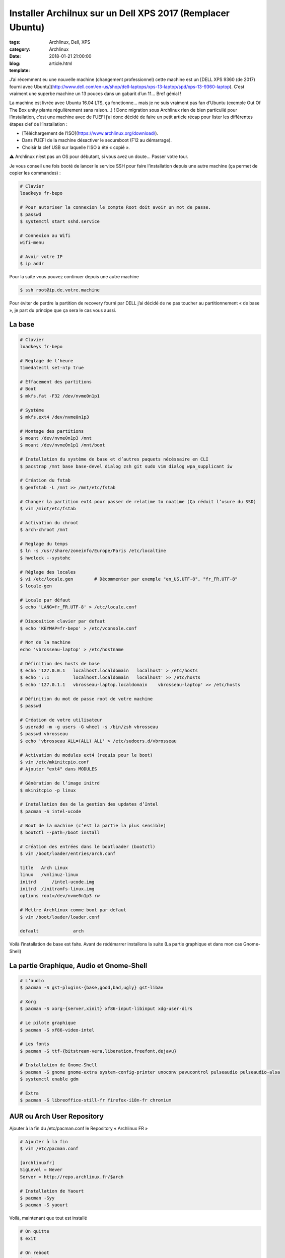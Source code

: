 Installer Archilnux sur un Dell XPS 2017 (Remplacer Ubuntu)
###########################################################

:tags: Archlinux, Dell, XPS
:category: Archlinux
:date: 2018-01-21 21:00:00
:blog:
:template: article.html

J’ai récemment eu une nouvelle machine (changement professionnel) cette machine est un [DELL XPS 9360 (de 2017) fourni avec Ubuntu](http://www.dell.com/en-us/shop/dell-laptops/xps-13-laptop/spd/xps-13-9360-laptop). C’est vraiment une superbe machine un 13 pouces dans un gabarit d’un 11… Bref génial !

La machine est livrée avec Ubuntu 16.04 LTS, ça fonctionne… mais je ne suis vraiment pas fan d’Ubuntu (exemple Out Of The Box unity plante régulièrement sans raison…) ! Donc migration sous Archlinux rien de bien particulié pour l’installation, c’est une machine avec de l’UEFI j’ai donc décidé de faire un petit article récap pour lister les différentes étapes clef de l’installation :

- [Téléchargement de l’ISO](https://www.archlinux.org/download/).
- Dans l’UEFI de la machine désactiver le secureboot (F12 au démarrage).
- Choisir la clef USB sur laquelle l’ISO à été « copié ».

⚠️ Archlinux n’est pas un OS pour débutant, si vous avez un doute… Passer votre tour.

Je vous conseil une fois booté de lancer le service SSH pour faire l’installation depuis une autre machine (ça permet de copier les commandes) :

.. code-block:: shell

    # Clavier
    loadkeys fr-bepo

    # Pour autoriser la connexion le compte Root doit avoir un mot de passe.
    $ passwd
    $ systemctl start sshd.service

    # Connexion au Wifi
    wifi-menu

    # Avoir votre IP
    $ ip addr


Pour la suite vous pouvez continuer depuis une autre machine

.. code-block:: shell

    $ ssh root@ip.de.votre.machine


Pour éviter de perdre la partition de recovery fourni par DELL j’ai décidé de ne pas toucher au partitionnement « de base », je part du principe que ça sera le cas vous aussi.

La base
-------

.. code-block:: shell

    # Clavier
    loadkeys fr-bepo

    # Reglage de l’heure
    timedatectl set-ntp true

    # Éffacement des partitions
    # Boot
    $ mkfs.fat -F32 /dev/nvme0n1p1

    # Système
    $ mkfs.ext4 /dev/nvme0n1p3

    # Montage des partitions
    $ mount /dev/nvme0n1p3 /mnt 
    $ mount /dev/nvme0n1p1 /mnt/boot

    # Installation du système de base et d’autres paquets nécéssaire en CLI
    $ pacstrap /mnt base base-devel dialog zsh git sudo vim dialog wpa_supplicant iw

    # Création du fstab
    $ genfstab -L /mnt >> /mnt/etc/fstab

    # Changer la partition ext4 pour passer de relatime to noatime (Ça réduit l’usure du SSD)
    $ vim /mint/etc/fstab

    # Activation du chroot
    $ arch-chroot /mnt

    # Reglage du temps
    $ ln -s /usr/share/zoneinfo/Europe/Paris /etc/localtime
    $ hwclock --systohc

    # Réglage des locales
    $ vi /etc/locale.gen	# Décommenter par exemple "en_US.UTF-8", "fr_FR.UTF-8"
    $ locale-gen

    # Locale par défaut
    $ echo 'LANG=fr_FR.UTF-8' > /etc/locale.conf

    # Disposition clavier par defaut
    $ echo 'KEYMAP=fr-bepo' > /etc/vconsole.conf

    # Nom de la machine
    echo 'vbrosseau-laptop' > /etc/hostname

    # Définition des hosts de base
    $ echo '127.0.0.1   localhost.localdomain	localhost' > /etc/hosts
    $ echo '::1 	localhost.localdomain	localhost' >> /etc/hosts
    $ echo '127.0.1.1   vbrosseau-laptop.localdomain	vbrosseau-laptop' >> /etc/hosts

    # Définition du mot de passe root de votre machine
    $ passwd

    # Création de votre utilisateur
    $ useradd -m -g users -G wheel -s /bin/zsh vbrosseau
    $ passwd vbrosseau
    $ echo 'vbrosseau ALL=(ALL) ALL' > /etc/sudoers.d/vbrosseau

    # Activation du modules ext4 (requis pour le boot)
    $ vim /etc/mkinitcpio.conf
    # Ajouter "ext4" dans MODULES

    # Génération de l’image initrd
    $ mkinitcpio -p linux

    # Installation des de la gestion des updates d’Intel
    $ pacman -S intel-ucode 

    # Boot de la machine (c’est la partie la plus sensible)
    $ bootctl --path=/boot install

    # Création des entrées dans le bootloader (bootctl)
    $ vim /boot/loader/entries/arch.conf

    title   Arch Linux
    linux   /vmlinuz-linux
    initrd	/intel-ucode.img
    initrd  /initramfs-linux.img
    options root=/dev/nvme0n1p3 rw

    # Mettre Archlinux comme boot par defaut
    $ vim /boot/loader/loader.conf

    default		arch

Voilà l’installation de base est faite. Avant de rédémarrer installons la suite (La partie graphique et dans mon cas Gnome-Shell)

La partie Graphique, Audio et Gnome-Shell
----------------------------------------


.. code-block:: shell

    # L’audio
    $ pacman -S gst-plugins-{base,good,bad,ugly} gst-libav

    # Xorg
    $ pacman -S xorg-{server,xinit} xf86-input-libinput xdg-user-dirs

    # Le pilote graphique
    $ pacman -S xf86-video-intel

    # Les fonts
    $ pacman -S ttf-{bitstream-vera,liberation,freefont,dejavu}

    # Installation de Gnome-Shell
    $ pacman -S gnome gnome-extra system-config-printer unoconv pavucontrol pulseaudio pulseaudio-alsa
    $ systemctl enable gdm

    # Extra 
    $ pacman -S libreoffice-still-fr firefox-i18n-fr chromium

AUR ou Arch User Repository
---------------------------

Ajouter à la fin du /etc/pacman.conf le Repository « Archlinux FR »

.. code-block:: shell

    # Ajouter à la fin
    $ vim /etc/pacman.conf

    [archlinuxfr]
    SigLevel = Never
    Server = http://repo.archlinux.fr/$arch

    # Installation de Yaourt
    $ pacman -Syy
    $ pacman -S yaourt

Voilà, maintenant que tout est installé

.. code-block:: shell

    # On quitte 
    $ exit

    # On reboot
    $ reboot


Votre ordinateur devrais reboot sous Archlinux.